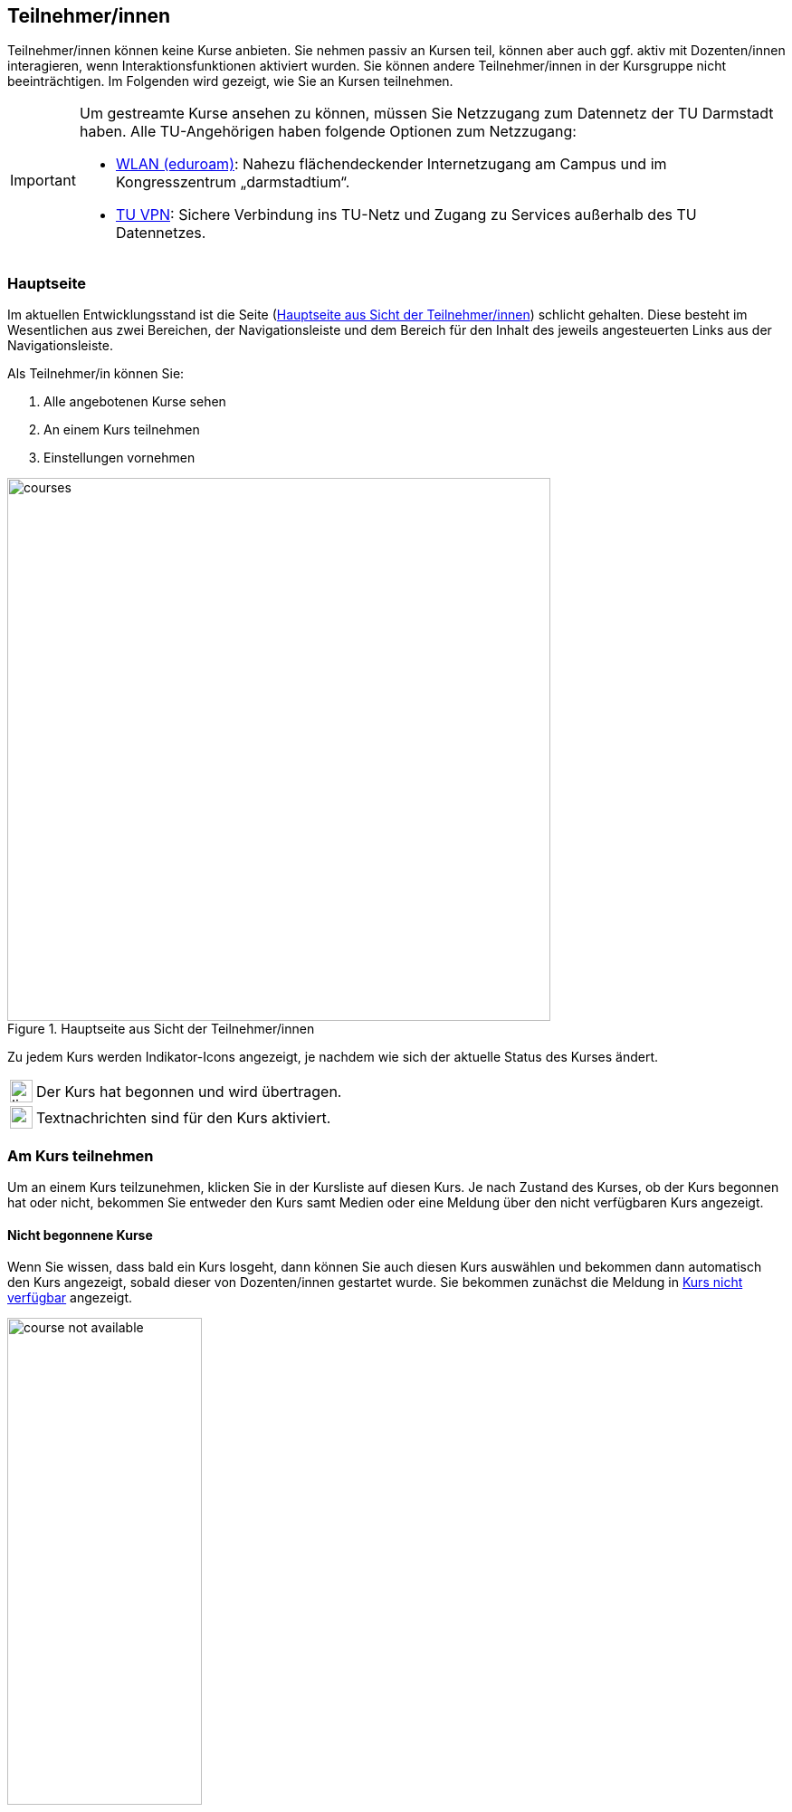 == Teilnehmer/innen

Teilnehmer/innen können keine Kurse anbieten. Sie nehmen passiv an Kursen teil, können aber auch ggf. aktiv mit Dozenten/innen interagieren, wenn Interaktionsfunktionen aktiviert wurden. Sie können andere Teilnehmer/innen in der Kursgruppe nicht beeinträchtigen. Im Folgenden wird gezeigt, wie Sie an Kursen teilnehmen.

[IMPORTANT]
====
Um gestreamte Kurse ansehen zu können, müssen Sie Netzzugang zum Datennetz der TU Darmstadt haben. Alle TU-Angehörigen haben folgende Optionen zum Netzzugang:

* link:https://www.hrz.tu-darmstadt.de/services/it_services/wlan/index.de.jsp[WLAN (eduroam)]: Nahezu flächendeckender Internetzugang am Campus und im Kongresszentrum „darmstadtium“.
* link:https://www.hrz.tu-darmstadt.de/support_und_anleitungen/hrz_anleitungen/tu_vpn/windows__macos_x_und_linux/index.de.jsp[TU VPN]: Sichere Verbindung ins TU-Netz und Zugang zu Services außerhalb des TU Datennetzes.
====

=== Hauptseite

Im aktuellen Entwicklungsstand ist die Seite (<<courses>>) schlicht gehalten. Diese besteht im Wesentlichen aus zwei Bereichen, der Navigationsleiste und dem Bereich für den Inhalt des jeweils angesteuerten Links aus der Navigationsleiste.

Als Teilnehmer/in können Sie:

. Alle angebotenen Kurse sehen
. An einem Kurs teilnehmen
. Einstellungen vornehmen

[#courses]
.Hauptseite aus Sicht der Teilnehmer/innen
image::courses.png[width=600,pdfwidth=65%,align=center]

Zu jedem Kurs werden Indikator-Icons angezeigt, je nachdem wie sich der aktuelle Status des Kurses ändert.

[horizontal]
image:icons/live.svg[,25]:: Der Kurs hat begonnen und wird übertragen.
image:icons/messenger.svg[,25]:: Textnachrichten sind für den Kurs aktiviert.


=== Am Kurs teilnehmen

Um an einem Kurs teilzunehmen, klicken Sie in der Kursliste auf diesen Kurs. Je nach Zustand des Kurses, ob der Kurs begonnen hat oder nicht, bekommen Sie entweder den Kurs samt Medien oder eine Meldung über den nicht verfügbaren Kurs angezeigt.

==== Nicht begonnene Kurse

Wenn Sie wissen, dass bald ein Kurs losgeht, dann können Sie auch diesen Kurs auswählen und bekommen dann automatisch den Kurs angezeigt, sobald dieser von Dozenten/innen gestartet wurde. Sie bekommen zunächst die Meldung in <<course-not-available>> angezeigt.

[#course-not-available]
.Kurs nicht verfügbar
image::course_not_available.png[width=50%,pdfwidth=50%,align=center]


==== Oberfläche

Eine Übersicht über die Oberfläche eines laufenden Kurses ist in <<course>> gegeben. Die Oberfläche besteht aus drei Bereichen: Dem Präsentationsbereich für Folien samt Annotationen und Steuerelementen für die Medien, der Medienleiste rechts für die eingeschalteten Webcams sowie einem Eingabefeld für Textnachrichten und dem Bereich für die Beschreibung des Kurses ganz unten.

[#course]
.Bedienüberfläche für einen Kurs
image::course.png[width=70%,pdfwidth=68%,align=center]

. Der Präsentationsbereich füllt den freien Platz in der Oberfläche. Hier werden die präsentierten Folien gezeigt.
. Die Steuerleiste enthält Bedienelemente für den laufenden Kurs.
+
[horizontal]
image:icons/volume.svg[,25]:: Audio-Wiedergabe stumm schalten. Mit dem Regler daneben kann die Lautstärke der Wiedergabe angepasst werden.
image:icons/hand.svg[,25]:: Hiermit können Sie sich melden. Diese Funktion wird in Abschnitt <<speech>> näher beschrieben.
image:icons/gear.svg[,25]:: Einstellungen für Mikrofon und Kamera vornehmen.
image:icons/fullscreen.svg[,25]:: In den Vollbildmodus wechseln.

. Zeigt das Kamerabild von Dozierenden. Das Bild ist nur zu sehen, wenn das Kamerabild tatsächlich übertragen wird. Bei ausgeschalteter Kamera wird dieses Element ausgeblendet.
. Zeigt das Kamerabild von Teilnehmenden während eines Redebeitrags. Das Bild ist nur zu sehen, wenn der/die Teilnehmende die Kamera für den Redebeitrag aktiviert hat.
+
Teilnehmende, die den Redebeitrag führen, sehen hier ihr lokales Kamerabild.
. Mit dem Eingabefeld für Textnachrichten können Sie Dozierenden Textnachrichten senden. Alle anderen Teilnehmer/innen können Ihre Nachricht nicht sehen. Dieses Eingabefeld ist nur sichtbar, wenn Dozierende diese Funktion aktiviert haben.
. Hier ist die ausführliche Beschreibung des Kurses zu sehen.


==== Automatische Wiedergabe von Medien
Browser können die automatische Wiedergabe von Audio und Video blockieren. In diesem Fall können Sie zwar die Folien sehen, aber den Ton sowie das Kamerabild von Dozierenden nicht hören bzw. sehen. Hierbei ist eine Interaktion mit dem Browser erforderlich.

Es ist ein zusätzlicher Button image:icons/play.svg[, 22] in der Steuerleiste zu sehen (<<interactive-play>>). Klicken Sie auf image:icons/play.svg[, 22], um die Wiedergabe von Audio und Video des Dozierenden zu aktivieren.

[#interactive-play]
.Interaktion mit dem Browser für Wiedergabe von Medien
image::interactive-play.png[width=10%,pdfwidth=10%,align=center]

===== Firefox

In Firefox kann eine Berechtigung für die automatische Wiedergabe von Medien erteilt werden. Navigieren Sie hierzu in die Adresszeile des Browsers und erteilen die Erlaubnis, siehe <<firefox-auto-playback>>.

[#firefox-auto-playback]
.Firefox: Berechtigung für Medienwiedergabe
image::firefox-media.png[width=40%,pdfwidth=40%,align=center]



==== Textnachrichten

Mit den Textnachrichten können Sie Fragen stellen, ohne Dozenten/innen in ihrem Vortrag zu unterbrechen. Navigieren Sie dazu in das Nachrichtenfeld [5], geben dann Ihre Frage ein und klicken auf btn:[Senden].

IMPORTANT: Bei Veranstaltungen mit vielen Teilnehmern kann der Chat schnell unübersichtlich werden. Hier ist Disziplin von allen Teilnehmern gefragt. Nutzen Sie die Textnachrichten daher nur nach Aufforderung der Dozenten/innen oder gemäß den für die Veranstaltung geltenden Kommunikationsregeln.


[#speech]
==== Sich melden

Als Teilnehmer/in können Sie sich zu Wort melden. Die folgenden Schritte erläutern den Ablauf eines Redebeitrags.

. Klicken Sie in der Steuerleiste auf den Button image:icons/hand.svg[, 25,pdfwidth=22px].

. Wenn Sie sich zum ersten Mal für einen Redebeitrag melden, werden Sie aufgefordert, Ihrem Browser die Erlaubnis zur Verwendung des Mikrofons und optional der Kamera zu erteilen. Sie bekommen zunächst den Dialog in <<speech-1>> angezeigt.
+
[#speech-1]
.Geräteeinstellungen für Redebeitrag
image::speech-1.png[width=45%,pdfwidth=50%,align=center]
+
Falls Sie Ihre Kamera für den Redebeitrag einschalten möchten, dann aktivieren Sie die Option dafür im Dialog. Anschließend klicken Sie auf btn:[Weiter].
+
Sie können Ihre Meldung auch btn:[Abbrechen].

. Der Browser zeigt Ihnen einen Dialog, der nach der Kamera- und Mikrofonberechtigung fragt (<<speech-2>>). Hier stehen alle verfügbaren Kameras und Mikrofone zur Auswahl.
+
[#speech-2]
.Kamera- und Mikrofonberechtigungen für Browser
image::speech-2.png[width=35%,pdfwidth=40%,align=center]
+
Wählen Sie das Mikrofon, und sofern zuvor aktiviert, die Kamera aus, die Sie für den Redebeitrag verwenden möchten. Klicken Sie dann auf btn:[Erlauben].

. Ihre Meldung wurde erfolgreich an den/die Dozenten/in gesendet. Dozierende entscheiden, wann und ob sie die Meldung annehmen.

. Wurde Ihre Meldung angenommen, so werden Sie nochmal gefragt, ob der Redebeitrag nun beginnen kann (<<speech-3>>).
+
[#speech-3]
.Redebeitrag bestätigen
image::speech-3.png[width=45%,pdfwidth=50%,align=center]
+
Falls Sie es sich anders überlegt haben und die Meldung zurückziehen möchten, dann klicken Sie auf btn:[Abbrechen].
+
Um den Redebeitrag zu beginnen, klicken Sie auf btn:[Starten].

. Sie können jetzt sprechen. Dozierende und alle Teilnehmer/innen können Sie hören und sehen, wenn die Kamera aktiviert wurde.

. Den Redebeitrag beenden Sie durch erneutes Betätigen des Buttons image:icons/hand.svg[, 25,pdfwidth=22px].

=== Einstellungen

Unter Einstellungen können Sie im aktuellen Entwicklungsstand nur Geräteeinstellungen vornehmen (<<device-settings>>). Diese Einstellungen können Sie zum Beispiel nutzen, wenn Sie sich das erste Mal angemeldet haben und die <<speech, Meldefunktion>> nutzen möchten. So können Kamera und Mikrofon vorab konfiguriert werden.

Haben Sie zuvor der Nutzung der Kamera zugestimmt und möchten diese nicht mehr aktiviert haben, so können Sie hier die Nutzung der Kamera deaktivieren, ohne in die Browsereinstellungen zu wechseln. Wählen Sie hierzu in der Kameraauswahl `Keine` aus.

[#device-settings]
.Geräteeinstellungen
image::device-settings.png[width=45%,pdfwidth=50%,align=center]

. Hier ist das Kamerabild der ausgewählten Kamera zu sehen.
. Zeigt den sich verändernden Eingangs-Pegel des ausgewählten Mikrofons an. Hiermit können Sie die Mikrofon-Lautstärke überprüfen.

<<<